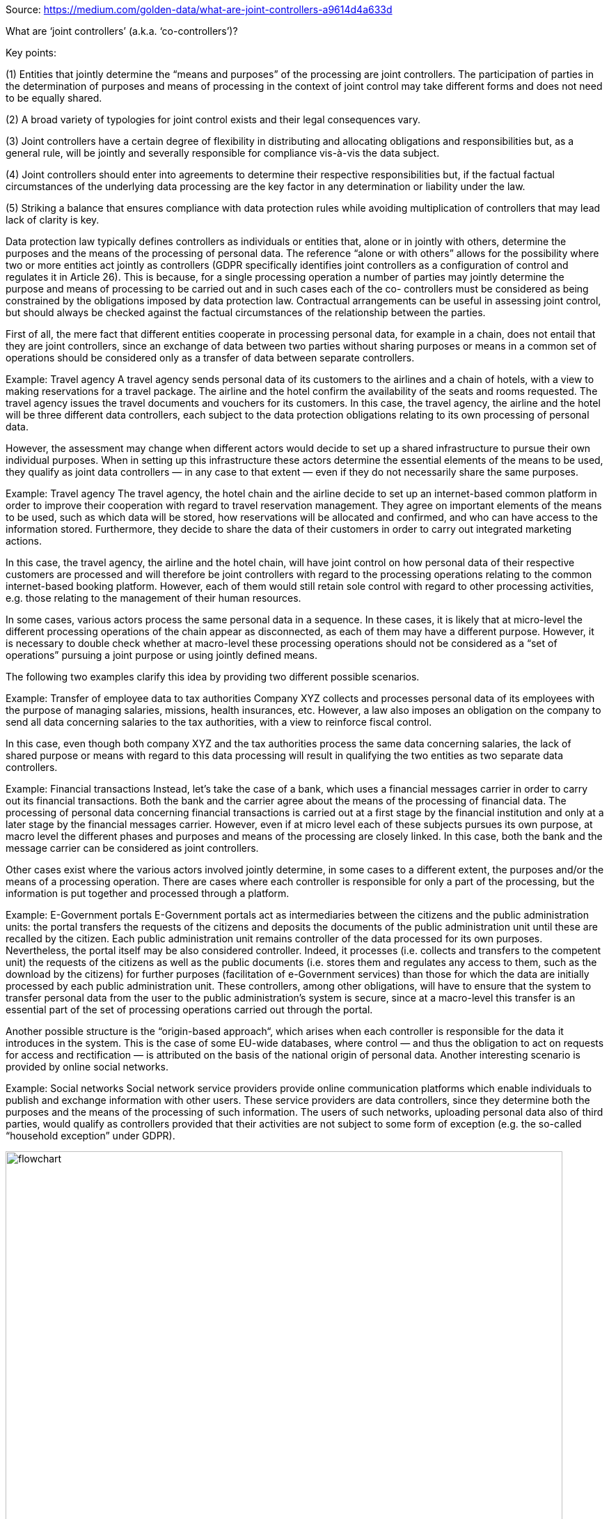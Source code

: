 Source: https://medium.com/golden-data/what-are-joint-controllers-a9614d4a633d

What are ‘joint controllers’ (a.k.a. ‘co-controllers’)?

Key points:

(1) Entities that jointly determine the “means and purposes” of the processing are joint controllers. The participation of parties in the determination of purposes and means of processing in the context of joint control may take different forms and does not need to be equally shared.

(2) A broad variety of typologies for joint control exists and their legal consequences vary.

(3) Joint controllers have a certain degree of flexibility in distributing and allocating obligations and responsibilities but, as a general rule, will be jointly and severally responsible for compliance vis-à-vis the data subject.

(4) Joint controllers should enter into agreements to determine their respective responsibilities but, if the factual factual circumstances of the underlying data processing are the key factor in any determination or liability under the law.

(5) Striking a balance that ensures compliance with data protection rules while avoiding multiplication of controllers that may lead lack of clarity is key.

Data protection law typically defines controllers as individuals or entities that, alone or in jointly with others, determine the purposes and the means of the processing of personal data. The reference “alone or with others” allows for the possibility where two or more entities act jointly as controllers (GDPR specifically identifies joint controllers as a configuration of control and regulates it in Article 26). This is because, for a single processing operation a number of parties may jointly determine the purpose and means of processing to be carried out and in such cases each of the co- controllers must be considered as being constrained by the obligations imposed by data protection law. Contractual arrangements can be useful in assessing joint control, but should always be checked against the factual circumstances of the relationship between the parties.

First of all, the mere fact that different entities cooperate in processing personal data, for example in a chain, does not entail that they are joint controllers, since an exchange of data between two parties without sharing purposes or means in a common set of operations should be considered only as a transfer of data between separate controllers.

Example: Travel agency
A travel agency sends personal data of its customers to the airlines and a chain of hotels, with a view to making reservations for a travel package. The airline and the hotel confirm the availability of the seats and rooms requested. The travel agency issues the travel documents and vouchers for its customers. In this case, the travel agency, the airline and the hotel will be three different data controllers, each subject to the data protection obligations relating to its own processing of personal data.

However, the assessment may change when different actors would decide to set up a shared infrastructure to pursue their own individual purposes. When in setting up this infrastructure these actors determine the essential elements of the means to be used, they qualify as joint data controllers — in any case to that extent — even if they do not necessarily share the same purposes.

Example: Travel agency
The travel agency, the hotel chain and the airline decide to set up an internet-based common platform in order to improve their cooperation with regard to travel reservation management. They agree on important elements of the means to be used, such as which data will be stored, how reservations will be allocated and confirmed, and who can have access to the information stored. Furthermore, they decide to share the data of their customers in order to carry out integrated marketing actions.

In this case, the travel agency, the airline and the hotel chain, will have joint control on how personal data of their respective customers are processed and will therefore be joint controllers with regard to the processing operations relating to the common internet-based booking platform. However, each of them would still retain sole control with regard to other processing activities, e.g. those relating to the management of their human resources.

In some cases, various actors process the same personal data in a sequence. In these cases, it is likely that at micro-level the different processing operations of the chain appear as disconnected, as each of them may have a different purpose. However, it is necessary to double check whether at macro-level these processing operations should not be considered as a “set of operations” pursuing a joint purpose or using jointly defined means.

The following two examples clarify this idea by providing two different possible scenarios.

Example: Transfer of employee data to tax authorities
Company XYZ collects and processes personal data of its employees with the purpose of managing salaries, missions, health insurances, etc. However, a law also imposes an obligation on the company to send all data concerning salaries to the tax authorities, with a view to reinforce fiscal control.

In this case, even though both company XYZ and the tax authorities process the same data concerning salaries, the lack of shared purpose or means with regard to this data processing will result in qualifying the two entities as two separate data controllers.

Example: Financial transactions
Instead, let’s take the case of a bank, which uses a financial messages carrier in order to carry out its financial transactions. Both the bank and the carrier agree about the means of the processing of financial data. The processing of personal data concerning financial transactions is carried out at a first stage by the financial institution and only at a later stage by the financial messages carrier. However, even if at micro level each of these subjects pursues its own purpose, at macro level the different phases and purposes and means of the processing are closely linked. In this case, both the bank and the message carrier can be considered as joint controllers.

Other cases exist where the various actors involved jointly determine, in some cases to a different extent, the purposes and/or the means of a processing operation. There are cases where each controller is responsible for only a part of the processing, but the information is put together and processed through a platform.

Example: E-Government portals
E-Government portals act as intermediaries between the citizens and the public administration units: the portal transfers the requests of the citizens and deposits the documents of the public administration unit until these are recalled by the citizen. Each public administration unit remains controller of the data processed for its own purposes. Nevertheless, the portal itself may be also considered controller. Indeed, it processes (i.e. collects and transfers to the competent unit) the requests of the citizens as well as the public documents (i.e. stores them and regulates any access to them, such as the download by the citizens) for further purposes (facilitation of e-Government services) than those for which the data are initially processed by each public administration unit. These controllers, among other obligations, will have to ensure that the system to transfer personal data from the user to the public administration’s system is secure, since at a macro-level this transfer is an essential part of the set of processing operations carried out through the portal.

Another possible structure is the “origin-based approach“, which arises when each controller is responsible for the data it introduces in the system. This is the case of some EU-wide databases, where control — and thus the obligation to act on requests for access and rectification — is attributed on the basis of the national origin of personal data. Another interesting scenario is provided by online social networks.

Example: Social networks
Social network service providers provide online communication platforms which enable individuals to publish and exchange information with other users. These service providers are data controllers, since they determine both the purposes and the means of the processing of such information. The users of such networks, uploading personal data also of third parties, would qualify as controllers provided that their activities are not subject to some form of exception (e.g. the so-called “household exception” under GDPR).

image::joint_controllers_medium_181122.webp[flowchart, 800, 600, role="right"]

After analyzing those cases where the different subjects determine jointly only part of the purposes and means, a very clear cut and unproblematic case is the one where multiple subjects jointly determine and share all the purposes and the means of processing activities, giving rise to a full-fledged joint control.

In the latter case, it is easy to determine who is competent and in a position to ensure data subjects’ rights as well as to comply with data protection obligations. However, the task of determining which controller is competent — and liable — for which data subjects’ rights and obligations is much more complex where the various joint controllers share purposes and means of processing in an asymmetrical way.

The issue of whether “joint control” always entails joint and several liability is a thorny one. As a general rule, data protection authorities take the position that liability should be joint and several. However, in circumstances where various controllers are responsible — and thus liable — for the processing of personal data at different stages and to different degrees separate and proportionate liability is conceivable. That said, data protection authorities have traditionally taken the position that, irrespective of any terms or arrangements allocating liability among controllers, data subjects may exercise their rights against any controller (GDPR specifically establishes this as the rule in Article 26(3))

Example: Banks and information pools on defaulting customers
Several banks may establish a common “information pool” — where national law allows for these pools — whereby each of them contributes information (data) concerning defaulting customers and all of them have access to the total amount of information. Some legislations provide that all requests of data subjects, e.g. for access or deletion, need only to be made to one “entry-point”, the provider. The provider is responsible for finding the correct controller and for organizing that due answers are given to the data subject. The identity of the provider is published in the Data Processing Register. In other jurisdictions, such information pools may be operated by separate legal entities as controller, while requests for subject access are handled by the participating banks acting as its intermediary.

Example: Behavioral advertising
Behavioral advertising uses information collected on an individual’s web-browsing behavior, such as the pages visited or the searches made, to select which advertisements to display to that individual. Both publishers, which very often rent advertising spaces on their websites, and ad network providers, who fill those spaces with targeted advertising, may collect and exchange information on users, depending on specific contractual arrangements.
From a data protection perspective, the publisher is to be considered as an autonomous controller insofar as it collects personal data from the user (user profile, IP address, location, language of operating system, etc) for its own purposes. The ad network provider will also be controller insofar as it determines the purposes (monitoring users across websites) or the essential means of the processing of data. Depending on the conditions of collaboration between the publisher and the ad network provider, for instance if the publisher enables the transfer of personal data to the ad network provider, including for instance through a re-direction of the user to the webpage of the ad network provider, they could be joint controllers for the set of processing operations leading to behavioral advertising.

In all cases, (joint) controllers shall ensure that the complexity and the technicalities of the behavioral advertising system do not prevent them from finding appropriate ways to comply with controllers’ obligations and to ensure data subjects’ rights. This would include notably: information to the user on the fact that his/her data are accessible by a third party. This could be done more efficiently by the publisher who is the main interlocutor of the user, and conditions of access to personal data. The ad-network company would have to answer to users’ requests on the way they perform targeted advertising on users data, and comply with correction and deletion requests.

In addition, publishers and ad network providers may be subject to other obligations stemming from civil and consumer protection laws, including tort laws and unfair commercial practices.

Example: Platforms for managing health data
A public authority establishes a national switch point regulating the exchange of patient data between healthcare providers. The plurality of controllers — tens of thousands — results in such an unclear situation for the data subjects (patients) that the protection of their rights would be in danger. Indeed, for data subjects it would be unclear whom they could address in case of complaints, questions and requests for information, corrections or access to personal data. Furthermore, the public authority is responsible for the actual design of the processing and the way it is used. These elements lead to the conclusion that the public authority establishing the switch point shall be considered as a joint controller, as well as a point of contact for data subjects’ requests.

Resources
EDPS Guidelines on the concepts of controller, processor and joint controllership under Regulation (EU) 2018/1725. November 7, 2019 - https://edpb.europa.eu/our-work-tools/public-consultations-art-704/2020/guidelines-072020-concepts-controller-and-processor_en

EDPB Guidelines on the concept of controller and processor (2020)

Article 29WP Opinion on the concept of Controller and Processor 169/2010 - https://ec.europa.eu/justice/article-29/documentation/opinion-recommendation/files/2010/wp169_en.pdf

Article 29WP Opinion 10/2006 on the Processing of Personal Data by the Society for Worldwide Interbank Financial Telecommunications (SWIFT) https://ec.europa.eu/justice/article-29/documentation/opinion-recommendation/files/2006/wp128_en.pdf